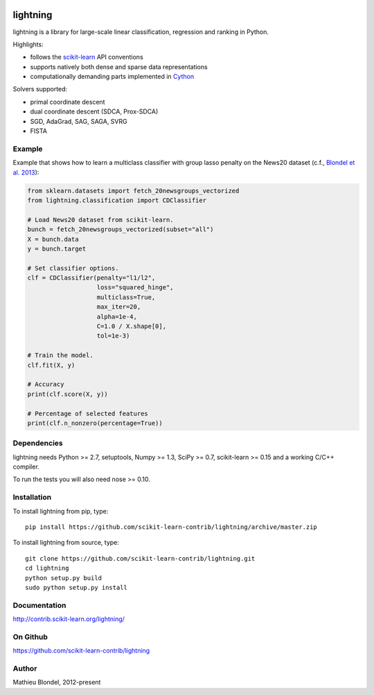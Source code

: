 .. -*- mode: rst -*-

.. image:: https://travis-ci.org/scikit-learn-contrib/lightning.svg?branch=master
    :target: https://travis-ci.org/scikit-learn-contrib/lightning
lightning
==========

lightning is a library for large-scale linear classification, regression and
ranking in Python.

Highlights:

- follows the `scikit-learn <http://scikit-learn.org>`_ API conventions
- supports natively both dense and sparse data representations
- computationally demanding parts implemented in `Cython <http://cython.org>`_

Solvers supported:

- primal coordinate descent
- dual coordinate descent (SDCA, Prox-SDCA)
- SGD, AdaGrad, SAG, SAGA, SVRG
- FISTA

Example
-------

Example that shows how to learn a multiclass classifier with group lasso
penalty on the News20 dataset (c.f., `Blondel et al. 2013
<http://www.mblondel.org/publications/mblondel-mlj2013.pdf>`_):

.. code-block:: python

    from sklearn.datasets import fetch_20newsgroups_vectorized
    from lightning.classification import CDClassifier

    # Load News20 dataset from scikit-learn.
    bunch = fetch_20newsgroups_vectorized(subset="all")
    X = bunch.data
    y = bunch.target

    # Set classifier options.
    clf = CDClassifier(penalty="l1/l2",
                       loss="squared_hinge",
                       multiclass=True,
                       max_iter=20,
                       alpha=1e-4,
                       C=1.0 / X.shape[0],
                       tol=1e-3)

    # Train the model.
    clf.fit(X, y)

    # Accuracy
    print(clf.score(X, y))

    # Percentage of selected features
    print(clf.n_nonzero(percentage=True))

Dependencies
------------

lightning needs Python >= 2.7, setuptools, Numpy >= 1.3, SciPy >= 0.7,
scikit-learn >= 0.15 and a working C/C++ compiler.

To run the tests you will also need nose >= 0.10.

Installation
------------

To install lightning from pip, type::

    pip install https://github.com/scikit-learn-contrib/lightning/archive/master.zip

To install lightning from source, type::

  git clone https://github.com/scikit-learn-contrib/lightning.git
  cd lightning
  python setup.py build
  sudo python setup.py install

Documentation
-------------

http://contrib.scikit-learn.org/lightning/

On Github
---------

https://github.com/scikit-learn-contrib/lightning


Author
------

Mathieu Blondel, 2012-present
